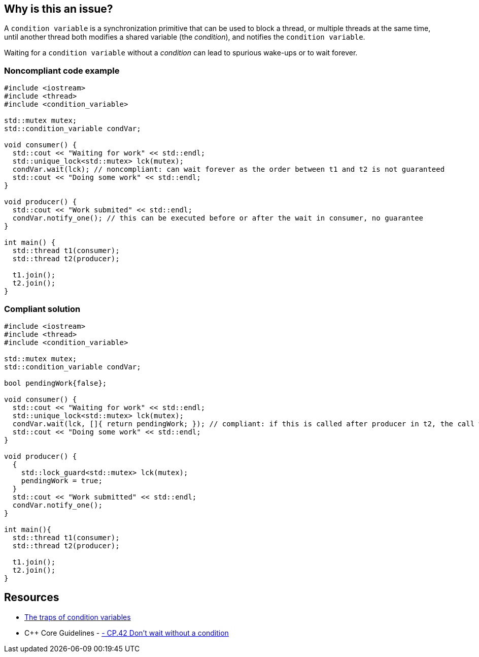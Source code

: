 == Why is this an issue?

A ``++condition variable++`` is a synchronization primitive that can be used to block a thread, or multiple threads at the same time, until another thread both modifies a shared variable (the _condition_), and notifies the ``++condition variable++``.

Waiting for a ``++condition variable++`` without a _condition_ can lead to spurious wake-ups or to wait forever.


=== Noncompliant code example

[source,cpp]
----
#include <iostream>
#include <thread>
#include <condition_variable>

std::mutex mutex;
std::condition_variable condVar; 

void consumer() {
  std::cout << "Waiting for work" << std::endl;
  std::unique_lock<std::mutex> lck(mutex);
  condVar.wait(lck); // noncompliant: can wait forever as the order between t1 and t2 is not guaranteed
  std::cout << "Doing some work" << std::endl;
}

void producer() {
  std::cout << "Work submited" << std::endl;
  condVar.notify_one(); // this can be executed before or after the wait in consumer, no guarantee
}

int main() {
  std::thread t1(consumer);
  std::thread t2(producer);

  t1.join();
  t2.join();  
}
----


=== Compliant solution

[source,cpp]
----
#include <iostream>
#include <thread>
#include <condition_variable>

std::mutex mutex;
std::condition_variable condVar; 

bool pendingWork{false};

void consumer() {
  std::cout << "Waiting for work" << std::endl;
  std::unique_lock<std::mutex> lck(mutex);
  condVar.wait(lck, []{ return pendingWork; }); // compliant: if this is called after producer in t2, the call will not block thanks to the condition
  std::cout << "Doing some work" << std::endl;
}

void producer() {
  {
    std::lock_guard<std::mutex> lck(mutex);
    pendingWork = true;
  }
  std::cout << "Work submitted" << std::endl;
  condVar.notify_one();
}

int main(){
  std::thread t1(consumer);
  std::thread t2(producer);

  t1.join();
  t2.join();  
}
----


== Resources

* https://www.modernescpp.com/index.php/c-core-guidelines-be-aware-of-the-traps-of-condition-variables[The traps of condition variables]
* {cpp} Core Guidelines - https://github.com/isocpp/CppCoreGuidelines/blob/036324/CppCoreGuidelines.md#cp42-dont-wait-without-a-condition[- CP.42 Don't wait without a condition]


ifdef::env-github,rspecator-view[]

'''
== Implementation Specification
(visible only on this page)

=== Message

Add a condition argument to this call to "wait".


'''
== Comments And Links
(visible only on this page)

=== on 21 Oct 2019, 19:46:28 Loïc Joly wrote:
The compliant example is not a modified version of the non-compliant one, but an unrelated one. Can you change it so that they match?

endif::env-github,rspecator-view[]
